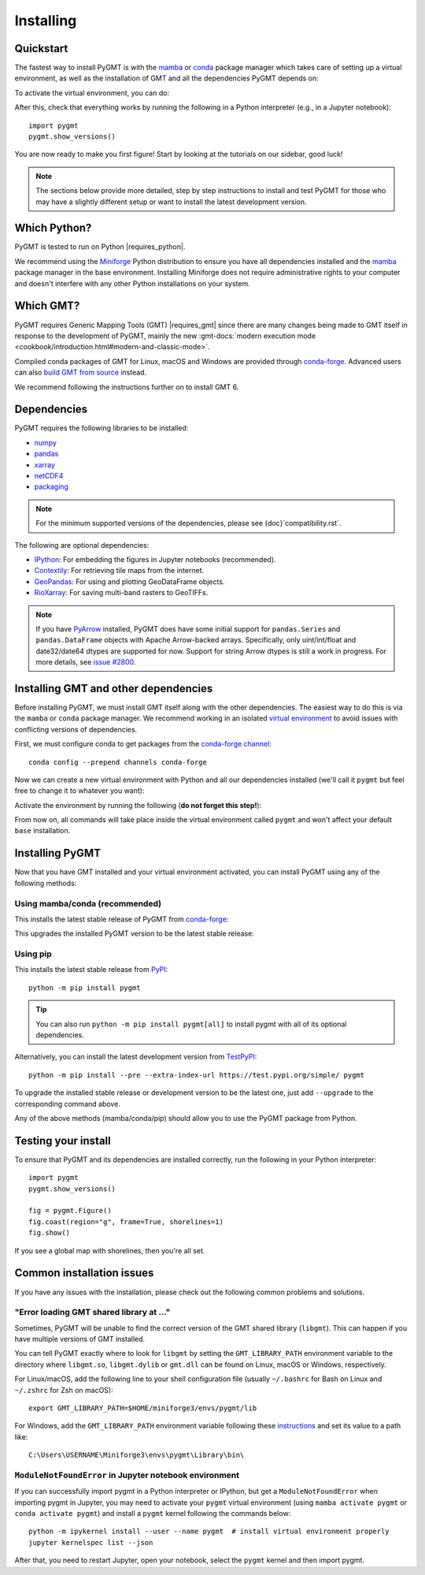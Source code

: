 .. _install:

Installing
==========

Quickstart
----------

The fastest way to install PyGMT is with the
`mamba <https://mamba.readthedocs.io/en/latest/>`__ or
`conda <https://docs.conda.io/projects/conda/en/latest/user-guide/index.html>`__
package manager which takes care of setting up a virtual environment, as well
as the installation of GMT and all the dependencies PyGMT depends on:

.. tab-set::

    .. tab-item:: mamba
        :sync: mamba

        ::

            mamba create --name pygmt --channel conda-forge pygmt

    .. tab-item:: conda
        :sync: conda

        ::

            conda create --name pygmt --channel conda-forge pygmt

To activate the virtual environment, you can do:

.. tab-set::

    .. tab-item:: mamba
        :sync: mamba

        ::

            mamba activate pygmt

    .. tab-item:: conda
        :sync: conda

        ::

            conda activate pygmt

After this, check that everything works by running the following in a Python
interpreter (e.g., in a Jupyter notebook)::

    import pygmt
    pygmt.show_versions()

You are now ready to make you first figure!
Start by looking at the tutorials on our sidebar, good luck!

.. note::

    The sections below provide more detailed, step by step instructions to
    install and test PyGMT for those who may have a slightly different setup or
    want to install the latest development version.

Which Python?
-------------

PyGMT is tested to run on Python |requires_python|.

We recommend using the `Miniforge <https://github.com/conda-forge/miniforge#miniforge3>`__
Python distribution to ensure you have all dependencies installed and the
`mamba <https://mamba.readthedocs.io/en/stable/user_guide/mamba.html>`__
package manager in the base environment. Installing Miniforge does not require
administrative rights to your computer and doesn't interfere with any other Python
installations on your system.


Which GMT?
----------

PyGMT requires Generic Mapping Tools (GMT) |requires_gmt| since there
are many changes being made to GMT itself in response to the development of PyGMT,
mainly the new :gmt-docs:`modern execution mode <cookbook/introduction.html#modern-and-classic-mode>`.

Compiled conda packages of GMT for Linux, macOS and Windows are provided
through `conda-forge <https://anaconda.org/conda-forge/gmt>`__.
Advanced users can also
`build GMT from source <https://github.com/GenericMappingTools/gmt/blob/master/BUILDING.md>`__
instead.

We recommend following the instructions further on to install GMT 6.

Dependencies
------------

PyGMT requires the following libraries to be installed:

* `numpy <https://numpy.org>`__
* `pandas <https://pandas.pydata.org>`__
* `xarray <https://xarray.dev/>`__
* `netCDF4 <https://unidata.github.io/netcdf4-python>`__
* `packaging <https://packaging.pypa.io>`__

.. note::

    For the minimum supported versions of the dependencies, please see {doc}`compatibility.rst`.

The following are optional dependencies:

* `IPython <https://ipython.org>`__: For embedding the figures in Jupyter notebooks (recommended).
* `Contextily <https://contextily.readthedocs.io>`__: For retrieving tile maps from the internet.
* `GeoPandas <https://geopandas.org>`__: For using and plotting GeoDataFrame objects.
* `RioXarray <https://corteva.github.io/rioxarray>`__: For saving multi-band rasters to GeoTIFFs.

.. note::

    If you have `PyArrow <https://arrow.apache.org/docs/python/index.html>`__
    installed, PyGMT does have some initial support for ``pandas.Series`` and
    ``pandas.DataFrame`` objects with Apache Arrow-backed arrays. Specifically,
    only uint/int/float and date32/date64 dtypes are supported for now. Support
    for string Arrow dtypes is still a work in progress. For more details, see
    `issue #2800 <https://github.com/GenericMappingTools/pygmt/issues/2800>`__.

Installing GMT and other dependencies
-------------------------------------

Before installing PyGMT, we must install GMT itself along with the other
dependencies. The easiest way to do this is via the ``mamba`` or ``conda`` package manager.
We recommend working in an isolated
`virtual environment <https://conda.io/projects/conda/en/latest/user-guide/tasks/manage-environments.html>`__
to avoid issues with conflicting versions of dependencies.

First, we must configure conda to get packages from the
`conda-forge channel <https://conda-forge.org/>`__::

    conda config --prepend channels conda-forge

Now we can create a new virtual environment with Python and all our dependencies
installed (we'll call it ``pygmt`` but feel free to change it to whatever you
want):

.. tab-set::

    .. tab-item:: mamba
        :sync: mamba

        ::

            mamba create --name pygmt python=3.12 numpy pandas xarray netcdf4 packaging gmt

    .. tab-item:: conda
        :sync: conda

        ::

            conda create --name pygmt python=3.12 numpy pandas xarray netcdf4 packaging gmt

Activate the environment by running the following (**do not forget this step!**):

.. tab-set::

    .. tab-item:: mamba
        :sync: mamba

        ::

            mamba activate pygmt

    .. tab-item:: conda
        :sync: conda

        ::

            conda activate pygmt

From now on, all commands will take place inside the virtual environment called
``pygmt`` and won't affect your default ``base`` installation.


Installing PyGMT
----------------

Now that you have GMT installed and your virtual environment activated, you can
install PyGMT using any of the following methods:

Using mamba/conda (recommended)
~~~~~~~~~~~~~~~~~~~~~~~~~~~~~~~

This installs the latest stable release of PyGMT from
`conda-forge <https://anaconda.org/conda-forge/pygmt>`__:

.. tab-set::

    .. tab-item:: mamba
        :sync: mamba

        ::

            mamba install pygmt

    .. tab-item:: conda
        :sync: conda

        ::

            conda install pygmt

This upgrades the installed PyGMT version to be the latest stable release:

.. tab-set::

    .. tab-item:: mamba
        :sync: mamba

        ::

            mamba update pygmt

    .. tab-item:: conda
        :sync: conda

        ::

            conda update pygmt

Using pip
~~~~~~~~~

This installs the latest stable release from
`PyPI <https://pypi.org/project/pygmt>`__::

    python -m pip install pygmt

.. tip::

   You can also run ``python -m pip install pygmt[all]`` to install pygmt with
   all of its optional dependencies.

Alternatively, you can install the latest development version from
`TestPyPI <https://test.pypi.org/project/pygmt>`__::

    python -m pip install --pre --extra-index-url https://test.pypi.org/simple/ pygmt

To upgrade the installed stable release or development version to be the latest
one, just add ``--upgrade`` to the corresponding command above.

Any of the above methods (mamba/conda/pip) should allow you to use the PyGMT
package from Python.

Testing your install
--------------------

To ensure that PyGMT and its dependencies are installed correctly, run the
following in your Python interpreter::

    import pygmt
    pygmt.show_versions()

    fig = pygmt.Figure()
    fig.coast(region="g", frame=True, shorelines=1)
    fig.show()

If you see a global map with shorelines, then you're all set.

Common installation issues
--------------------------

If you have any issues with the installation, please check out the following
common problems and solutions.

"Error loading GMT shared library at ..."
~~~~~~~~~~~~~~~~~~~~~~~~~~~~~~~~~~~~~~~~~

Sometimes, PyGMT will be unable to find the correct version of the GMT shared
library (``libgmt``).
This can happen if you have multiple versions of GMT installed.

You can tell PyGMT exactly where to look for ``libgmt`` by setting the
``GMT_LIBRARY_PATH`` environment variable to the directory where ``libgmt.so``,
``libgmt.dylib`` or ``gmt.dll`` can be found on Linux, macOS or Windows,
respectively.

For Linux/macOS, add the following line to your shell configuration file
(usually ``~/.bashrc`` for Bash on Linux and ``~/.zshrc`` for Zsh on macOS)::

    export GMT_LIBRARY_PATH=$HOME/miniforge3/envs/pygmt/lib

For Windows, add the ``GMT_LIBRARY_PATH`` environment variable following these
`instructions <https://www.wikihow.com/Create-an-Environment-Variable-in-Windows-10>`__
and set its value to a path like::

    C:\Users\USERNAME\Miniforge3\envs\pygmt\Library\bin\

``ModuleNotFoundError`` in Jupyter notebook environment
~~~~~~~~~~~~~~~~~~~~~~~~~~~~~~~~~~~~~~~~~~~~~~~~~~~~~~~

If you can successfully import pygmt in a Python interpreter or IPython, but
get a ``ModuleNotFoundError`` when importing pygmt in Jupyter, you may need to
activate your ``pygmt`` virtual environment (using ``mamba activate pygmt`` or
``conda activate pygmt``) and install a ``pygmt`` kernel following the commands below::

    python -m ipykernel install --user --name pygmt  # install virtual environment properly
    jupyter kernelspec list --json

After that, you need to restart Jupyter, open your notebook, select the
``pygmt`` kernel and then import pygmt.
